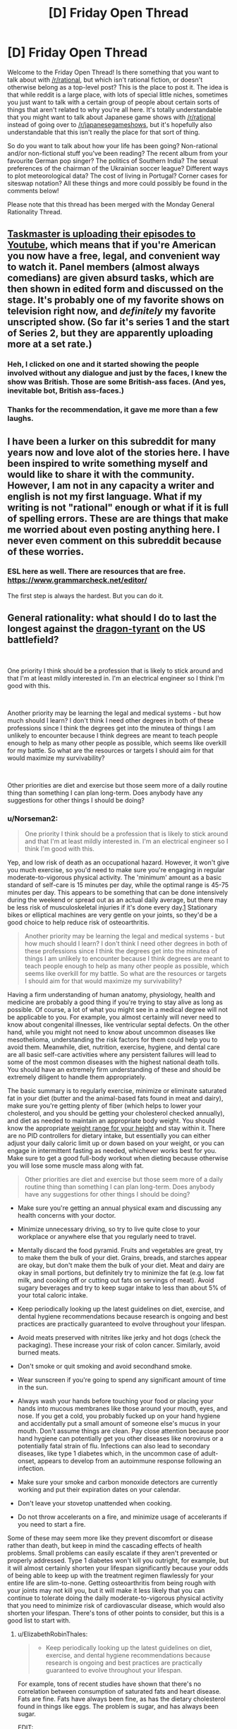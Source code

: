 #+TITLE: [D] Friday Open Thread

* [D] Friday Open Thread
:PROPERTIES:
:Author: AutoModerator
:Score: 22
:DateUnix: 1574435123.0
:DateShort: 2019-Nov-22
:END:
Welcome to the Friday Open Thread! Is there something that you want to talk about with [[/r/rational]], but which isn't rational fiction, or doesn't otherwise belong as a top-level post? This is the place to post it. The idea is that while reddit is a large place, with lots of special little niches, sometimes you just want to talk with a certain group of people about certain sorts of things that aren't related to why you're all here. It's totally understandable that you might want to talk about Japanese game shows with [[/r/rational]] instead of going over to [[/r/japanesegameshows]], but it's hopefully also understandable that this isn't really the place for that sort of thing.

So do you want to talk about how your life has been going? Non-rational and/or non-fictional stuff you've been reading? The recent album from your favourite German pop singer? The politics of Southern India? The sexual preferences of the chairman of the Ukrainian soccer league? Different ways to plot meteorological data? The cost of living in Portugal? Corner cases for siteswap notation? All these things and more could possibly be found in the comments below!

Please note that this thread has been merged with the Monday General Rationality Thread.


** [[https://www.youtube.com/playlist?list=PLRWvNQVqAeWK_LFdLCOF5zT351eUyYozM][Taskmaster is uploading their episodes to Youtube]], which means that if you're American you now have a free, legal, and convenient way to watch it. Panel members (almost always comedians) are given absurd tasks, which are then shown in edited form and discussed on the stage. It's probably one of my favorite shows on television right now, and /definitely/ my favorite unscripted show. (So far it's series 1 and the start of Series 2, but they are apparently uploading more at a set rate.)
:PROPERTIES:
:Author: alexanderwales
:Score: 17
:DateUnix: 1574442834.0
:DateShort: 2019-Nov-22
:END:

*** Heh, I clicked on one and it started showing the people involved without any dialogue and just by the faces, I knew the show was British. Those are some British-ass faces. (And yes, inevitable bot, British ass-faces.)
:PROPERTIES:
:Author: megazver
:Score: 3
:DateUnix: 1574459538.0
:DateShort: 2019-Nov-23
:END:


*** Thanks for the recommendation, it gave me more than a few laughs.
:PROPERTIES:
:Author: AmeteurOpinions
:Score: 3
:DateUnix: 1574473431.0
:DateShort: 2019-Nov-23
:END:


** I have been a lurker on this subreddit for many years now and love alot of the stories here. I have been inspired to write something myself and would like to share it with the community. However, I am not in any capacity a writer and english is not my first language. What if my writing is not "rational" enough or what if it is full of spelling errors. These are are things that make me worried about even posting anything here. I never even comment on this subreddit because of these worries.
:PROPERTIES:
:Author: Vircuso
:Score: 11
:DateUnix: 1574473441.0
:DateShort: 2019-Nov-23
:END:

*** ESL here as well. There are resources that are free. [[https://www.grammarcheck.net/editor/]]

The first step is always the hardest. But you can do it.
:PROPERTIES:
:Author: Paxona
:Score: 5
:DateUnix: 1574479134.0
:DateShort: 2019-Nov-23
:END:


** General rationality: what should I do to last the longest against the [[https://www.nickbostrom.com/fable/dragon.html][dragon-tyrant]] on the US battlefield?

​

One priority I think should be a profession that is likely to stick around and that I'm at least mildly interested in. I'm an electrical engineer so I think I'm good with this.

​

Another priority may be learning the legal and medical systems - but how much should I learn? I don't think I need other degrees in both of these professions since I think the degrees get into the minutea of things I am unlikely to encounter because I think degrees are meant to teach people enough to help as many other people as possible, which seems like overkill for my battle. So what are the resources or targets I should aim for that would maximize my survivability?

​

Other priorities are diet and exercise but those seem more of a daily routine thing than something I can plan long-term. Does anybody have any suggestions for other things I should be doing?
:PROPERTIES:
:Author: Standard-Interest
:Score: 10
:DateUnix: 1574435177.0
:DateShort: 2019-Nov-22
:END:

*** u/Norseman2:
#+begin_quote
  One priority I think should be a profession that is likely to stick around and that I'm at least mildly interested in. I'm an electrical engineer so I think I'm good with this.
#+end_quote

Yep, and low risk of death as an occupational hazard. However, it won't give you much exercise, so you'd need to make sure you're engaging in regular moderate-to-vigorous physical activity. The 'minimum' amount as a basic standard of self-care is 15 minutes per day, while the optimal range is 45-75 minutes per day. This appears to be something that can be done intensively during the weekend or spread out as an actual daily average, but there may be less risk of musculoskeletal injuries if it's done every day.[[https://core.ac.uk/download/pdf/78910513.pdf][1]] Stationary bikes or elliptical machines are very gentle on your joints, so they'd be a good choice to help reduce risk of osteoarthritis.

#+begin_quote
  Another priority may be learning the legal and medical systems - but how much should I learn? I don't think I need other degrees in both of these professions since I think the degrees get into the minutea of things I am unlikely to encounter because I think degrees are meant to teach people enough to help as many other people as possible, which seems like overkill for my battle. So what are the resources or targets I should aim for that would maximize my survivability?
#+end_quote

Having a firm understanding of human anatomy, physiology, health and medicine are probably a good thing if you're trying to stay alive as long as possible. Of course, a lot of what you might see in a medical degree will not be applicable to you. For example, you almost certainly will never need to know about congenital illnesses, like ventricular septal defects. On the other hand, while you might not need to know about uncommon diseases like mesothelioma, understanding the risk factors for them could help you to avoid them. Meanwhile, diet, nutrition, exercise, hygiene, and dental care are all basic self-care activities where any persistent failures will lead to some of the most common diseases with the highest national death tolls. You should have an extremely firm understanding of these and should be extremely diligent to handle them appropriately.

The basic summary is to regularly exercise, minimize or eliminate saturated fat in your diet (butter and the animal-based fats found in meat and dairy), make sure you're getting plenty of fiber (which helps to lower your cholesterol, and you should be getting your cholesterol checked annually), and diet as needed to maintain an appropriate body weight. You should know the appropriate [[https://en.wikipedia.org/wiki/Body_mass_index#/media/File:BMI_chart.svg][weight range for your height]] and stay within it. There are no PID controllers for dietary intake, but essentially you can either adjust your daily caloric limit up or down based on your weight, or you can engage in intermittent fasting as needed, whichever works best for you. Make sure to get a good full-body workout when dieting because otherwise you will lose some muscle mass along with fat.

#+begin_quote
  Other priorities are diet and exercise but those seem more of a daily routine thing than something I can plan long-term. Does anybody have any suggestions for other things I should be doing?
#+end_quote

- Make sure you're getting an annual physical exam and discussing any health concerns with your doctor.

- Minimize unnecessary driving, so try to live quite close to your workplace or anywhere else that you regularly need to travel.

- Mentally discard the food pyramid. Fruits and vegetables are great, try to make them the bulk of your diet. Grains, breads, and starches appear are okay, but don't make them the bulk of your diet. Meat and dairy are okay in small portions, but definitely try to minimize the fat (e.g. low fat milk, and cooking off or cutting out fats on servings of meat). Avoid sugary beverages and try to keep sugar intake to less than about 5% of your total caloric intake.

- Keep periodically looking up the latest guidelines on diet, exercise, and dental hygiene recommendations because research is ongoing and best practices are practically guaranteed to evolve throughout your lifespan.

- Avoid meats preserved with nitrites like jerky and hot dogs (check the packaging). These increase your risk of colon cancer. Similarly, avoid burned meats.

- Don't smoke or quit smoking and avoid secondhand smoke.

- Wear sunscreen if you're going to spend any significant amount of time in the sun.

- Always wash your hands before touching your food or placing your hands into mucous membranes like those around your mouth, eyes, and nose. If you get a cold, you probably fucked up on your hand hygiene and accidentally put a small amount of someone else's mucus in your mouth. Don't assume things are clean. Pay close attention because poor hand hygiene can potentially get you other diseases like norovirus or a potentially fatal strain of flu. Infections can also lead to secondary diseases, like type 1 diabetes which, in the uncommon case of adult-onset, appears to develop from an autoimmune response following an infection.

- Make sure your smoke and carbon monoxide detectors are currently working and put their expiration dates on your calendar.

- Don't leave your stovetop unattended when cooking.

- Do not throw accelerants on a fire, and minimize usage of accelerants if you need to start a fire.

Some of these may seem more like they prevent discomfort or disease rather than death, but keep in mind the cascading effects of health problems. Small problems can easily escalate if they aren't prevented or properly addressed. Type 1 diabetes won't kill you outright, for example, but it will almost certainly shorten your lifespan significantly because your odds of being able to keep up with the treatment regimen flawlessly for your entire life are slim-to-none. Getting osteoarthritis from being rough with your joints may not kill you, but it will make it less likely that you can continue to tolerate doing the daily moderate-to-vigorous physical activity that you need to minimize risk of cardiovascular disease, which would also shorten your lifespan. There's tons of other points to consider, but this is a good list to start with.
:PROPERTIES:
:Author: Norseman2
:Score: 7
:DateUnix: 1574446683.0
:DateShort: 2019-Nov-22
:END:

**** u/ElizabethRobinThales:
#+begin_quote

  - Keep periodically looking up the latest guidelines on diet, exercise, and dental hygiene recommendations because research is ongoing and best practices are practically guaranteed to evolve throughout your lifespan.
#+end_quote

For example, tons of recent studies have shown that there's no correlation between consumption of saturated fats and heart disease. Fats are fine. Fats have always been fine, as has the dietary cholesterol found in things like eggs. The problem is sugar, and has always been sugar.

EDIT:

Fiber has no nutritional content. You /must/ include fiber and roughage for digestive health. But for all intents and purposes, when looking at nutrition there is only protein, fat, and carbohydrates. Telling people to minimize meat and fat while making fruits and vegetables the majority of their diet would mean telling people to make carbohydrates their main source of calories. Most of the calories in fruit come from sugar. Vegetarians and vegans eat a lot of beans, not just fruits and vegetables. Carbs should be a maximum of 50% of your daily calories. 33% protein, 33% fat, 33% carbs would be perfectly valid. Telling people to minimize or eliminate fat from their diet is /atrociously/ terrible advice.
:PROPERTIES:
:Author: ElizabethRobinThales
:Score: 11
:DateUnix: 1574448112.0
:DateShort: 2019-Nov-22
:END:

***** "Tons of studies" sounds good, but it really isn't good evidence. You can cherry pick almost any conclusion with "tons of studies." What you should rely on is a systematic review of all of the published evidence available.

Here's my [[https://s3.amazonaws.com/academia.edu.documents/44338362/Reduction_in_saturated_fat_intake_for_ca20160402-19341-16a4svk.pdf?response-content-disposition=inline%3B%20filename%3DReduction_in_saturated_fat_intake_for_ca.pdf&X-Amz-Algorithm=AWS4-HMAC-SHA256&X-Amz-Credential=AKIAIWOWYYGZ2Y53UL3A%2F20191122%2Fus-east-1%2Fs3%2Faws4_request&X-Amz-Date=20191122T184711Z&X-Amz-Expires=3600&X-Amz-SignedHeaders=host&X-Amz-Signature=2dc8bfc890211a5df06bac30a437a78db3cbd9136eb37a029d7a6c509e6c77b2][reference]]. Note that this is a systematic review of published research. To quote the authors' conclusion:

#+begin_quote
  The findings of this updated review are suggestive of a small but potentially important reduction in cardiovascular risk on reduction of saturated fat intake. Replacing the energy from saturated fat with polyunsaturated fat appears to be a useful strategy, and replacement with carbohydrate appears less useful, but effects of replacement with monounsaturated fat were unclear due to inclusion of only one small trial. This effect did not appear to alter by study duration, sex or baseline level of cardiovascular risk. Lifestyle advice to all those at risk of cardiovascular disease and to lower risk population groups should continue to include permanent reduction of dietary saturated fat and partial replacement by unsaturated fats. The ideal type of unsaturated fat is unclear.
#+end_quote

For [[https://academic.oup.com/ajcn/article/105/6/1462/4569801?papetoc][another systematic review]] (which addresses food groups like fruits, vegetables, in contrast to red meat, and sugar-sweetened beverages, but not sugar specifically):

#+begin_quote
  Optimal consumption of risk-decreasing foods results in a 56% reduction of all-cause mortality, whereas consumption of risk-increasing foods is associated with a 2-fold increased risk of all-cause mortality.
#+end_quote

As for guidelines regarding sugar itself (as opposed to sugary beverages), a [[https://annals.org/aim/fullarticle/2593601/scientific-basis-guideline-recommendations-sugar-intake-systematic-review][systematic review]] finds:

#+begin_quote
  Guidelines on dietary sugar do not meet criteria for trustworthy recommendations and are based on low-quality evidence. Public health officials (when promulgating these recommendations) and their public audience (when considering dietary behavior) should be aware of these limitations.
#+end_quote

So, basically, current recommendations do advise against substantial sugar intake, and the evidence taken as a whole appears to likely lean that direction as opposed to unrestricted sugar intake, but it's still weak evidence and further research is needed to determine if the data really supports the extent of the current recommendations. However, sugary beverages have been well-established as harmful by systematic reviews, like the one I mentioned above, so recommendations against sugar in general will hopefully help to reduce their consumption while we sort out the evidence.

Overall, dietary recommendations are tricky because it's impossible to run double-blinded randomized-controlled trials comparing different diets, and even high-quality cohort studies are challenging when it comes to diets. As such, the evidence for many diet recommendations is somewhat weak, and there tends to be many conflicting results. With that in mind, the best approach with dietary guidelines is to follow recommendations made by systematic reviews, particularly when they find at least moderate evidence of significant differences in all-cause mortality.
:PROPERTIES:
:Author: Norseman2
:Score: 7
:DateUnix: 1574451328.0
:DateShort: 2019-Nov-22
:END:

****** That is indeed probably the best study on the subject at the moment. It found that people who reduced their saturated fat intake were just as likely to die (or have heart attacks or strokes) as people who ate more saturated fat, but that replacing /some/ saturated fats with unsaturated fats /might/ reduce the risk of cardiovascular /events/ (but /not/ death, heart attacks, or strokes). That could very well be less to do with the reduction in saturated fats per se than with that reduction making room for an increase in unsaturated fats.

#+begin_quote
  Overall, dietary recommendations are tricky because it's impossible to run double-blinded randomized-controlled trials comparing different diets, and even high-quality cohort studies are challenging when it comes to diets. As such, the evidence for many diet recommendations is somewhat weak, and there tends to be many conflicting results.
#+end_quote

Exactly. So maybe it's not the best idea to make blanket statements like "try to eliminate saturated fats from your diet" when most recent evidence points towards trans fats and sugar being the worst things you can consume. It could easily turn out that cardiovascular exercise has the greatest effect on cardiovascular health. That meta analysis specifically excluded studies with a multifactorial intervention, meaning exercise wasn't considered at all. "Having high cholesterol" isn't inherently bad, you have "high cholesterol" when your veins/arteries/whatever harden and start to crack because your body is using cholesterol to try to patch up the cracks in your veins. Maybe it's going to turn out that it's far less important to reduce saturated fats / lower your cholesterol than it is to prevent your arteries from hardening in the first place.
:PROPERTIES:
:Author: ElizabethRobinThales
:Score: 1
:DateUnix: 1574453794.0
:DateShort: 2019-Nov-22
:END:

******* u/Norseman2:
#+begin_quote
  It found that people who reduced their saturated fat intake were just as likely to die (or have heart attacks...
#+end_quote

This is not what they found. They stated "...but effects on all-cause mortality (RR 0.97; 95% CI 0.90 to 1.05; 12 trials, 55,858 participants) ... were less clear (both GRADE moderate quality of evidence)." (Pages 1-2), as well as, "There was some evidence that reducing saturated fats reduced the risk of myocardial infarction (fatal and non-fatal, RR 0.90; 95% CI 0.80 to 1.01; 11 trials, 53,167 participants)"

They did find reduced incidence of fatal heart attacks, and potentially reduced incidence of all-cause mortality. As the authors state on page 2 regarding their findings, this is "suggestive of a small but potentially important reduction in cardiovascular risk on reduction of saturated fat intake."

#+begin_quote
  ...or strokes...
#+end_quote

Agreed, no evidence of difference there.

#+begin_quote
  That could very well be less to do with the reduction in saturated fats per se than with that reduction making room for an increase in unsaturated fats.
#+end_quote

Sure, that's a definite possibility. Of course, if the recommendation to consume less saturated fat is reducing fatal heart attacks through that mechanism, that would still mean that it's a good idea to tell people to eat less saturated fat.

#+begin_quote
  Exactly. So maybe it's not the best idea to make blanket statements like "try to eliminate saturated fats from your diet" when most recent evidence points towards trans fats and sugar being the worst things you can consume.
#+end_quote

First, this does not follow. Reducing intake of saturated fats and reducing intake of sugar are not mutually exclusive, it's entirely possible to recommend avoiding both. In fact, I did also mention limiting intake of sugar in my post, so I'm not sure why you're even addressing this to me.

Second, the authors specifically state "Lifestyle advice to all those at risk of cardiovascular disease and to lower risk population groups should continue to include permanent reduction of dietary saturated fat and partial replacement by unsaturated fats. The ideal type of unsaturated fat is unclear." I didn't get into details with unsaturated fats since the post was long enough already, but minimizing intake of saturated fats as I discussed is to be recommended according to this systematic review of the available evidence.

Third, I would like to see the systematic review which "points towards trans fats and sugar being the worst things you can consume." I don't need to a see a review on trans fats, I think everyone is on fully board with getting rid of them, but if you've got strong evidence in a systematic review regarding the impact of sugar, I would be thrilled to see it. (Not saying I think otherwise; I agree that sugar is likely harmful, but I would like to read that study if you've got it.)

#+begin_quote
  It could easily turn out that cardiovascular exercise has the greatest effect on cardiovascular health.
#+end_quote

I recommended that too.

#+begin_quote
  That meta analysis specifically excluded studies with a multifactorial intervention, meaning exercise wasn't considered at all. "Having high cholesterol" isn't inherently bad, you have "high cholesterol" when your veins/arteries/whatever harden and start to crack because your body is using cholesterol to try to patch up the cracks in your veins. Maybe it's going to turn out that it's far less important to reduce saturated fats / lower your cholesterol than it is to prevent your arteries from hardening in the first place.
#+end_quote

Maybe, yeah, but let's get some decent evidence first and then make the recommendations.
:PROPERTIES:
:Author: Norseman2
:Score: 3
:DateUnix: 1574459788.0
:DateShort: 2019-Nov-23
:END:

******** u/ElizabethRobinThales:
#+begin_quote
  In this review saturated fat reduction had no effect on all-cause or cardiovascular mortality but did appear to reduce cardiovascular events by 17%.
#+end_quote

That's their own words.

Also:

[[https://www.sciencealert.com/sugar-industry-suppressed-study-data-linking-sugar-heart-disease-cancer]]

#+begin_quote
  let's get some decent evidence first and then make the recommendations.
#+end_quote

Unless that recommendation is "eliminate saturated fats from your diet," apparently.
:PROPERTIES:
:Author: ElizabethRobinThales
:Score: 0
:DateUnix: 1574469960.0
:DateShort: 2019-Nov-23
:END:


***** Yeah and the nitrates/cooked meats part has also become pretty questionable recently.
:PROPERTIES:
:Author: DangerouslyUnstable
:Score: 1
:DateUnix: 1574449411.0
:DateShort: 2019-Nov-22
:END:


*** Spread awareness that the Dragon-tyrant can be killed. We still live in the pre-debate era, when people just quietly assume that Dragon-tyrants are unstoppable laws of nature rather than killable beasts. It is this submissiveness to the Dragon-tyrant which gives it power these days, rather than any fact about itself.

Not enough people have hope. They still assume linear human advancement timelines despite all the obvious evidence of exponential growth. They don't remember how very different things were even ten years ago, and they don't realize that massive difference is going to propagate forward even more rapidly.

You won't survive, none of us will, unless we can get enough people on board with killing the Dragon-tyrant. They won't fund the research, won't vote for politicians who will fund the research, if they don't believe it has a chance of working. Just yesterday, the top post in [[/r/showerthoughts]] was an assumption that dementia will still exist in 50 years, and I was the only person in the whole thread who tried to point out this may not be the case. The OP even pushed back, saying the human brain was obviously way too complicated for us to have a fix for dementia in only 50 years! That is not the attitude of a society which believes it can kill Dragon-tyrants.

Nothing you or anyone else can do is more important than spreading the word. Nobody wants to die, and the only counterexamples exist due either to treatable illness (physical or mental) or because death has already claimed too much of what they loved. Almost nobody, except this community, realizes this means the problem is death, rather than lack of acceptance for death. The only way to fix that is to put it in people's heads that there really, actually might be hope, if only they reach out for it.
:PROPERTIES:
:Author: Frommerman
:Score: 7
:DateUnix: 1574440688.0
:DateShort: 2019-Nov-22
:END:


*** u/ElizabethRobinThales:
#+begin_quote
  So what are the resources or targets I should aim for that would maximize my survivability?

  Other priorities are diet and exercise but those seem more of a daily routine thing than something I can plan long-term.
#+end_quote

Those are not "other" priorities, those are /top/ priorities.

If you smoke, cease and desist. Lung cancer is the most common cause of cancer death.

Decrease your consumption of red meat, because colon cancer / colorectal cancer is the second most common cause of cancer death.

If ye be female, breast cancer is in the top five causes of cancer death, so get that shit checked out.

[[https://www.who.int/news-room/fact-sheets/detail/cancer][Around one third of deaths from cancer are due to the 5 leading behavioral and dietary risks: high body mass index, low fruit and vegetable intake, lack of physical activity, tobacco use, and alcohol use.]]

So [[https://scoobysworkshop.com/accurate-calorie-calculator/][figure out how many calories you should be eating per day]] and [[https://www.myfitnesspal.com/][start tracking that shit]], try to add some frozen broccoli or frozen mixed vegetables into your diet at least twice a week and a banana (or maybe like an apple or something, though I see no reason why anyone would ever choose to consume any fruit that was not a banana) maybe like three times a week, walk at a moderate pace for thirty minutes two or three times a week, lift weights three times a week, and avoid tobacco and alcohol.

You could start taking [[https://examine.com/topics/colorectal-cancer-risk/][a daily vitamin D supplement and a daily panax ginseng supplement]].

Heart disease is the leading cause of death (in the US). Preventative measures are diet and exercise.

Cancer is the second. Diet and exercise are important preventative measures, as well as not exposing yourself to carcinogens.

Accidents are next. Accidents are hard to avoid. Wear a seat belt. Don't drive while intoxicated or sleep deprived. In theory, diet and exercise (with their effect of improving neurological health) can probably improve your ability to focus and to react. [[https://www.usatoday.com/story/money/careers/2018/01/09/workplace-fatalities-25-most-dangerous-jobs-america/1002500001/][You can choose not to become employed in dangerous professions.]] According to the Electrical Safety Foundation International, contact with / exposure to electric current is the sixth most common cause of workplace fatality. So as an electrical engineer idk wtf you actually do but perhaps be a stickler about workplace safety.

The next is chronic lower respiratory diseases. Yet another reason to not smoke.

Stroke. Diet and exercise.

Dementia. If nothing else kills you and you "die of old age," statistically you've probably died of dementia. Exercise helps preserve the white matter that deteriorates/shrinks as a result of dementia.

Diabetes. Type I is unavoidable. Type II can be prevented through diet and exercise.

The flu and pneumonia. Don't have a weak immune system (diet and exercise) and go to the flipping hospital if you have pneumonia, don't just trust your body to fix it.

(EDIT: Never consume any sugarwaters like tea or soda or juice. If you simply /must/ consume coffee and/or energy drinks, then /don't consume energy drinks/ and take your coffee without sugar. Your body gets all the sugars it needs from the carbs you eat.)

Stress is an important factor in a lot of things (cancer, heart attack and stroke, probably other things). Focus on [[https://www.healthline.com/nutrition/17-tips-to-sleep-better][improving the quality of your sleep]] and consistently getting between 7-and-a-half and 9 hours of sleep every night. (EDIT: If you're consistently getting an appropriate amount of uninterrupted sleep and still feel like shit in the mornings, consider that maybe that isn't normal and something might be wrong - maybe you have sleep apnea, or maybe you're using a high loft pillow or a low loft pillow when you should be using the other, or maybe you lay on your back/side when you should be laying on your side/back.) Cut negative people out of your life, ruthlessly. End any friendships you might have with people who have (or seem to have) Cluster B personality disorders. If you have a toxic work environment with a bunch of busybodies who socialize like they're in middle school and a boss whose identity is bound up with his absolute dominance of his employees then - if you can't abandon that job for a better job - learn how to detach and not take things personally and don't think about work at home. Supplementing with Ashwagandha root has been shown to reduce cortisol levels by almost 20%. (EDIT: [[https://adaa.org/understanding-anxiety/related-illnesses/other-related-conditions/stress/physical-activity-reduces-st][Exercise is relevant here as well.]])

In your personal struggle to live as long as possible (because, let's be real here, there's a high probability that you (and that goes for every person reading this, not just [[/u/Standard-Interest]]) aren't going to contribute in any meaningful way to the cause of ending death (and you can "spread awareness" as much as you want, but most people in this country are Christians and will dismiss your silly transhumanism out of hand (and might react to your problematic transhumanist beliefs by trying to "spread awareness" at you about the importance of The Jesus), and most of the people who you /could/ reach are being reached more effectively by [[https://www.youtube.com/watch?v=cZYNADOHhVY][people who already have a platform]] (that video has over 5 million views))), diet and exercise are going to account for more than 85% of your efforts towards maximizing your survivability. You could dig a bunker under your house and stockpile canned goods and water and whatever in case of nuclear war. Idk how the hell "learning the legal and medical systems" is supposed to contribute to extending your life. You could learn how to set a broken bone in case civilization collapses and you no longer have access to medical care. But so what? If civilization collapses, life extension immediately becomes "no longer a real thing," the defeat of the dragon is 100% contingent on civilization not collapsing.

TL;DR: Just lift some weights, bruh.
:PROPERTIES:
:Author: ElizabethRobinThales
:Score: 11
:DateUnix: 1574442802.0
:DateShort: 2019-Nov-22
:END:


*** One thing that I haven't seen mentioned, in the fight against the dragon-tyrant's personal effects rather than its wider reach, is social networking. In the physical, old-fashioned sense, rather than the digital one.

Make friends. Have a lot of people around you who you enjoy spending time with and conversing with. Tell them your secrets. Make physical contact.

For one thing, we're social creatures, and it's unhealthy to try to exist in complete isolation. For another, trusted friends can hold you accountable to your priorities: even knowing that someone /knows/ that you're trying to get to the gym each week is a good motivator to keep doing it.

Loneliness leads to depression, and depression is one of the dragon-tyrant's loyal servants. Don't let it get ahold of you.
:PROPERTIES:
:Author: Nimelennar
:Score: 4
:DateUnix: 1574445198.0
:DateShort: 2019-Nov-22
:END:


*** Cryonics seems like an obvious absence? Is this outside the scope of what you're interested in, or should I go into more detail?
:PROPERTIES:
:Author: Radioterrill
:Score: 5
:DateUnix: 1574438134.0
:DateShort: 2019-Nov-22
:END:

**** I'm <40 and am not suffering from any diseases, it seems to me like this should be pretty low on my list of priorities. I want to fight the dragon and then escape via cryonics if necessary.
:PROPERTIES:
:Author: Standard-Interest
:Score: 2
:DateUnix: 1574446733.0
:DateShort: 2019-Nov-22
:END:

***** There's basically two things to think about in terms of cryonics / neural cryobiology research that might take place (but won't necessarily) in the near future.

One is that we could achieve marginally better cryonics than at present. Since it's an uncertain bet, this translates to better odds. Therefore, as a community, cryonics-interested people have incentive to coordinate towards this.

The other thing to think about is that we might uncover a way to achieve reversible cryopreservation for humans. This is actually a radically different idea from cryonics, since cryonics invokes the prospect of new technology in the future that repairs the patient and makes it possible to wake them. Reversible cryopreservation would involve preventing the damage to begin with, which makes it much less inherently speculative and more analogous to normal medical procedures.

I think people who are highly skeptical of old-school cryonics (who don't foresee a post-singularity or 300-year-from-now intelligence ever being able to reverse the damage) ought to agitate for funding of research to achieve reversible cryopreservation, i.e. how to prevent cryopreservation damage in the human brain. The main (near term) competition to this track is antiaging research, so it should come down to which of these is likely to advance the most quickly.

The issue with antiaging that anticryodamage doesn't have is the validation time. You can validate an approach in mice, which have short lifespans, but their biology is likely to diverge significantly from human biology precisely where things affecting their lifespan is concerned. Whereas mice and humans die when frozen(vitrified)/thawed(in the non-advanced-future-tech context) for the same basic reasons. An approach that prevents fundamental issues like cryoprotectant toxicity and cell shrinkage ("dehydration") in mice, rabbits, pigs, etc. should translate to humans, provided it can be scaled to our brain size.

Furthermore, when you get it to the stage of testing in humans (i.e. validated to be able to thaw large mammals like pigs), you know whether the human test subjects were benefited by a given change in the treatment much more quickly (did it kill the patient, and if so, how bad does the damage look under an electron microscope). This is much more in line with how we test drugs and surgical treatments in medicine today -- with only a few terminally ill people taking the bulk of the risk, and it being relatively safe by the time it is used on a large population. With antiaging, you have a very slow validation mechanism. Pretty much anyone over a certain age is doomed to end up either a test subject with very little certainty of success, or a control who dies of aging in the typical manner.

Of course, damage-free cryopreservation wouldn't be very valuable if you didn't cure aging eventually. But the main point of uncertainty isn't whether it can be cured (it's pretty much inevitable, assuming research continues long enough), but whether it will happen in any of our lifetimes. This is in stark contrast to the prospect of the reversal of the damage in (current-day/high-damage) cryonics, which not only depends on extremely advanced capabilities, but on unresolved questions of physical possibility (i.e. that the data in the brain is not "securely erased", but can be recovered).
:PROPERTIES:
:Author: lsparrish
:Score: 1
:DateUnix: 1574472416.0
:DateShort: 2019-Nov-23
:END:


**** I think he's looking for things that he can actually do to concretely improve longevity, not take a bet on some shady pseudoscience industry.
:PROPERTIES:
:Author: meterion
:Score: 4
:DateUnix: 1574439572.0
:DateShort: 2019-Nov-22
:END:

***** u/lsparrish:
#+begin_quote
  a bet on some shady pseudoscience industry
#+end_quote

Cryonics is a bet, to be sure, but it is not pseudoscience (as the term is usually defined).

And while I suppose anything can be described as an industry, it's a bit strange to see a loose coalition of nonprofits and enthusiasts described this way without context.

Ideally, by the time the OP needs cryonics he'll see it integrated into the standard medical pipeline, although even then it'll probably be considered a niche product for hardcore immortalists.
:PROPERTIES:
:Author: lsparrish
:Score: 4
:DateUnix: 1574474707.0
:DateShort: 2019-Nov-23
:END:

****** Cryonics is a pseudo science because its claims are fundamentally rooted in assumptions that are not known to be true, or anywhere close to true. The reasoning behind cryonics as a venture to capture a brainstate through freezing with enough fidelity that consciousness can be preserved and later revived is baseless.

First, through the fundamental assumption that identity/consciousness can be retained through freezing. Even setting aside the issue whether the collective state of neurons can be inferred from a static model of them, current cryonics procedures are likely to cause irrecoverable damage to cells.

Second, the entire second half of cryonics is a hail mary gamble, where one essentially prays that A) technology is developed to allow for reconstructive brain scanss, B) that technology becomes viable enough for commercial use, AND C) whatever cryonics company they put their lot in won't go belly up before A and B happen. The sheer level of implausibility should mean that any "rational" calculation of expected increase to lifespan versus resources spent should be approaching the level of purchasing an indulgence from your local bishop.

Of course, these things may change even within our current lifetimes, but you would be flushing your money down the toilet to invest in a personal cryonics plan at this juncture.
:PROPERTIES:
:Author: meterion
:Score: 5
:DateUnix: 1574489027.0
:DateShort: 2019-Nov-23
:END:

******* u/lsparrish:
#+begin_quote
  Cryonics is a pseudo science because its claims are fundamentally rooted in assumptions that are not known to be true, or anywhere close to true.
#+end_quote

The assumptions are known to be reasonable in terms of known science. You would have to learn new science to demonstrate they are unreasonable.

#+begin_quote
  The reasoning behind cryonics as a venture to capture a brainstate through freezing with enough fidelity that consciousness can be preserved and later revived is baseless.
#+end_quote

You use the word 'freezing' multiple times without clarification. Could it be that you haven't researched this enough to know that cryonics attempts to vitrify things instead of freezing them? I'm aware that sometimes freezing is employed as a colloquialism for cryopreservation in general, but you ought to at least try to signal awareness of this important physical distinction if you want to be taken seriously.

#+begin_quote
  First, through the fundamental assumption that identity/consciousness can be retained through freezing.
#+end_quote

No, the assumption that identity can in principle be preserved by freezing (if by that you mean cryopreservation in general) is not fundamentally baseless. It's the most reasonable way of looking at things in the light of known science, and no more controversial than humans being able in principle to travel to other planets. Surprising new science would be needed to discover that it can't be done, and it would have to be consistent with measured results (such as C elegans learned behavior surviving vitrification).

#+begin_quote
  Even setting aside the issue whether the collective state of neurons can be inferred from a static model of them, current cryonics procedures are likely to cause irrecoverable damage to cells.
#+end_quote

Long term memories are encoded in durable structures. Nobody who knows anything about neuroscience has serious doubts about that. It also fits with common sense -- the body is a chaotic environment, and it wouldn't make sense for memories to be stored in an overly volatile medium, as this would increase the amount of energy expended to keep making copies, and would reduce the organism's ability to reliably make decisions on the basis of memories. Short term memories and ongoing consciousness are a different story, and you can lose those pretty easily due to shock, anesthesia, etc. even without cryonics.

As to irrecoverable damage, how are you applying that label? In chemistry we talk about irreversible reactions, but that does not preclude all possible mechanisms to reverse the reaction, it just describes thermodynamics in a solution. Brain cells are likely to be dehydrated in current cryonics, which means if you add water they quickly undergo apoptosis and necrosis, making them unrecoverable by normal biological means, but if you have advanced simulations and scanning capabilities this could well be a very recoverable state by that standard.

#+begin_quote
  Second, the entire second half of cryonics is a hail mary gamble, where one essentially prays that A) technology is developed to allow for reconstructive brain scanss, B) that technology becomes viable enough for commercial use,
#+end_quote

It's a gamble, but those aren't independent variables and don't have low individual likelihood. Tech progress does specialize, but there tend to be overlapping threads. For example, a world where aging is cured will more likely have cancer cured, because both of these rely on unraveling many of the same basic mysteries. But it is also because the kind of work to be done requires a lot of heavy computational modeling. Computational modeling is such a general purpose advantage across many fields that it is hard to imagine a world where advances occur in e.g. particle physics but not medicine, or vice versa.

Also, computational modeling has a history of becoming dramatically cheaper and more effective to use. So the same thing that boosts the chance of the basic tech ability developing boosts the chance of it being "commercially viable" (i.e. the funding available being adequate to do the thing). You don't have to be that optimistic about the Singularity to see this happening. Even if we are approaching the limits of Moore's Law, there are advances in more optimal deployment (custom chips that handle workloads better, more efficient algorithms, etc), and even when we hit those there is the advent of space based mining/manufacturing/computing to consider. We may never truly hit post-scarcity, but what the heck else do you want to /do/ with 10^{26} watts when you build your first Dyson swarm? Bear in mind that this takes <100 years if you have an annually self doubling system.

#+begin_quote
  AND C) whatever cryonics company they put their lot in won't go belly up before A and B happen.
#+end_quote

I don't think this is particularly likely. Part of it is the high likelihood that extreme advances will come quickly enough that they don't have to account for very many generations. And life extension may contribute to organizational stability. Another thing to consider is that cryonics organizations are basically ideologically driven, which gives them a better chance of surviving than profit driven companies. They are a little more like religions in that respect. One thing to consider is that they may hand patients off to another organization to take care of in the event of failure, and there may even eventually be legal protections forcing them to do so (certainly there are already community norms and ethics encouraging such to happen, as my understanding is that it has happened a few times already). Another factor is that they have the advantage of being on the "right side of history", meaning that when deathism falls out of fashion and e.g. cryopreservation becomes a routine medical procedure, cryonics will have broader societal support (and cryopatients will likely be viewed as priceless pieces of history, an irreplacable opportunity to extend living memory back to the 20th century). This increases the chance that such organizations will be able to successfully raise funds, or find suitable successors in the event of failure.

#+begin_quote
  The sheer level of implausibility should mean that any "rational" calculation of expected increase to lifespan versus resources spent should be approaching the level of purchasing an indulgence from your local bishop.
#+end_quote

The surface plausibility of cryonics on scientific grounds is many orders of magnitude higher than anything overtly mystical or religious. And while I enjoy reading fantasy, I don't think the chance of us living in a secretly supernatural universe (let alone one where the bishop coincidentally has the power to sell effective indulgences) is high enough for this comparison to be at all reasonable.

#+begin_quote
  Of course, these things may change even within our current lifetimes, but you would be flushing your money down the toilet to invest in a personal cryonics plan at this juncture.
#+end_quote

Maybe recommending someone wait for better quality services would be defensible on the grounds of sending a sane and sensible market signal, but that is not at all how "cryonics is a pseudoscience" comes across. Instead, you are making a broad attack that is more likely to thwart than spur the additional research that could save your life one day. I would recommend rethinking your approach in terms of how to talk about this.
:PROPERTIES:
:Author: lsparrish
:Score: 3
:DateUnix: 1574623433.0
:DateShort: 2019-Nov-24
:END:


******* So basically you think it's "baseless" because you ascribe low probabilities to the underlying claims?
:PROPERTIES:
:Author: Synopticz
:Score: 3
:DateUnix: 1574515339.0
:DateShort: 2019-Nov-23
:END:

******** I think it's “baseless” because its underlying claims make assumptions of science and technology that have no basis in current reality, and ascribe low probabilities of those assumptions becoming true. When foundations like Alcor make claims that medical technology is moving towards the ability to resuscitate frozen brains, I just see the 21st century equivalent of magazines claiming Maglev trains and underwater habitats would be commonplace by the year 2000.
:PROPERTIES:
:Author: meterion
:Score: 3
:DateUnix: 1574526950.0
:DateShort: 2019-Nov-23
:END:

********* Got it. So: 1. It can't currently be done - obvious 2. You think low probability of it being done in the future.

Seems like pretty much any future potential technology that you think is unlikely to actually be developed could then be called “baseless.”
:PROPERTIES:
:Author: Synopticz
:Score: 3
:DateUnix: 1574528047.0
:DateShort: 2019-Nov-23
:END:


*** u/Terkala:
#+begin_quote
  So what are the resources or targets I should aim for that would maximize my survivability?
#+end_quote

A contract law class. Everyone signs contracts all the time (cell contracts, work contracts, car-loan contracts), and you can get really screwed over if you don't know when the other side is legally breaking the contract. It's a heavy time investment, but almost always worth it in the long run.
:PROPERTIES:
:Author: Terkala
:Score: 2
:DateUnix: 1574442016.0
:DateShort: 2019-Nov-22
:END:

**** What do you think would be the best method of taking a class like that, online videos, night classes, something else? Got any links to resources?
:PROPERTIES:
:Author: Standard-Interest
:Score: 1
:DateUnix: 1574446946.0
:DateShort: 2019-Nov-22
:END:

***** I took it as a free elective in college. But I think Khan academy has a few good courses for it.
:PROPERTIES:
:Author: Terkala
:Score: 1
:DateUnix: 1574447412.0
:DateShort: 2019-Nov-22
:END:


** For the love of god November is almost over where is MoL. I am so hype, I've been following the story for years.
:PROPERTIES:
:Author: Xxzzeerrtt
:Score: 13
:DateUnix: 1574435332.0
:DateShort: 2019-Nov-22
:END:

*** [deleted]
:PROPERTIES:
:Score: 8
:DateUnix: 1574438422.0
:DateShort: 2019-Nov-22
:END:

**** Do you have a source on that nov/dec timeframe? I've only read November
:PROPERTIES:
:Author: Xxzzeerrtt
:Score: 3
:DateUnix: 1574438920.0
:DateShort: 2019-Nov-22
:END:


*** I check every few hours.
:PROPERTIES:
:Author: Retbull
:Score: 2
:DateUnix: 1574458627.0
:DateShort: 2019-Nov-23
:END:


*** Here's the tip of estimating project time frame: If you expect your project would get done in one month, accept it as a fact it won't get done in two, so just write four before you propose it to your superior. Read: if author said new installment will come out next month, prepare to wait for another two or three months. Authors rarely experienced project manager.
:PROPERTIES:
:Author: sambelulek
:Score: 2
:DateUnix: 1574595204.0
:DateShort: 2019-Nov-24
:END:


** I came across some manga that looks promising, translated as "This Village SIM NPC could only be human". Main character is an unemployed shut in who enters contests to pass his time. He wins a game and it seems extremely realistic, in this game he is the 'god of fate' and the camera follows villagers who worship him. He can only interact with them by sending them one prophecy a day which appears written in their holy book.

Just 2 chapters out now, too early to know if it will be good, but feels like an interesting premise.
:PROPERTIES:
:Author: WalterTFD
:Score: 3
:DateUnix: 1574489080.0
:DateShort: 2019-Nov-23
:END:

*** I would love to read solid manga on such topic (VRMMO/Isekai). Japanese manga, so far, were shit on that genre. Some premise are interesting, but as story develop, they fail to add something new. At this point, I accept any form of bullshitting. Because what they add are always generic stuff, picked from past work of other mangaka/writer or the game Dragon Quest. They don't impose world-building rule that characters must abide. They lack impact.

If you're interested, the only isekai manga I still read is Ride on King. I forgot the exact title, but it's about President Putin got transported over "there." I impressed with their subject on health potion. It only appear in one chapter, but the potency of such potion as well as strict dose you can imbibe at a time give rise to potion junkie. As in people buying potion just to get the buzz. It was hilarious.
:PROPERTIES:
:Author: sambelulek
:Score: 2
:DateUnix: 1574594263.0
:DateShort: 2019-Nov-24
:END:


** I am currently in night classes to get a secondary bachelor's in chemical engineering. It's been over a year since I took physics 2 lecture (circuits) and am struggling with the actual design of making the circuits for lab. The practicum midterm destroyed my A average and I am in need of assistance. For some reason I am perfectly fine designing circuits in theory but I will always get something mixed up in the building of then.

Does anyone have any good books or youtube videos to cover the actual lab sections? I have plenty of resources for theory and lecture but nothing that shows the actual making of the circuits in comparison to the diagram.
:PROPERTIES:
:Author: SkyTroupe
:Score: 3
:DateUnix: 1574523374.0
:DateShort: 2019-Nov-23
:END:

*** What sort of errors are you making? Try giving a typical example.
:PROPERTIES:
:Author: CCC_037
:Score: 2
:DateUnix: 1574593649.0
:DateShort: 2019-Nov-24
:END:

**** I am doing things like setting up the circuit in the wrong order or having a diode in the wrong direction. I think my biggest difficulty is creating a parallel circuit rather than a series circuit.
:PROPERTIES:
:Author: SkyTroupe
:Score: 2
:DateUnix: 1575554722.0
:DateShort: 2019-Dec-05
:END:

***** Hmmm. I can offer a few suggestions to try, in the hope that some of them may help.

- Draw a circuit diagram for what you're trying to do before building the circuit.
- Refer to said diagram often during the circuit building process
- Before connecting the power (I assume you're building circuits on breadboard), run through the entire circuit against the diagram. Follow /every/ path from the power source's positive terminal through to ground, and check /every/ component along that path.
- After doing so, check that your circuit works as required before submitting it for marking.

--------------

This won't prevent you from making mistakes. But it should pick them up and allow you to correct them before you get marked down for them.
:PROPERTIES:
:Author: CCC_037
:Score: 1
:DateUnix: 1575555611.0
:DateShort: 2019-Dec-05
:END:


** I'm mad about the Worth the Candle criticism thread. The author reads every post here and I know from past comments he takes criticism more seriously than (in my opinion) he should.

I'm not saying people should not be critical of any work, in any medium. God knows I've talked a lot of shit about countless works and been absolutely vicious about it, but never directly to the author and most importantly never /in the middle of the project/ while he or she was still working on it.

What I'm saying is like... Dickens for example was one of the first people to do episodic fiction and would do a chapter a month and then reprint it all in book form when it was finished. And I'm sure he took a lot of criticism mid work, because not everything is to everyone's taste, and that's fine. I'm sure he got some mean letters about how Oliver's character was cliché and the orphan-who-actually-has-rich-parents trope is overused, and he just crumpled them up and threw them in the hearth or lit his cigar with them. But Dickens didn't have a local pub where he went to where the room was magically big enough that /every person/ who was reading his current work was in there, and that enchanted pub didn't have a spell effect that caused every conversation /at any time/ in which people were critical of aspects of his writing and current work to be brought to his attention and listened to regardless of if it took place while he was asleep or not in the pub so that he could listen to every criticism that had ever been uttered there at his leisure. If it did have those things I would hope that Dickens, to preserve his goddamn sanity, would never set foot in that accursed pup while he was in the middle of a project. And some authors can operate like that, but others have to hear every negative word, in fact for some people the negative stuff is something they can't help but seek out.

Again, I'm not against criticism. I am intensely critical of much, in fact honestly most, of modern works of fiction in virtually every medium. I run my mouth all the time. But I love WtC and I don't want him to change anything. And I think internet criticism of /currently developing/ works is unhealthy. If in the history of art for example, authors/artists had had access to all negative comments/arguments about the work they were currently /in the middle/ of creating then the landscape of art would have ended up looking significantly different, and probably a lot worse.
:PROPERTIES:
:Author: AStartlingStatement
:Score: 17
:DateUnix: 1574472249.0
:DateShort: 2019-Nov-23
:END:

*** I agree, and I also can't help but find this particular bit of a criticism a bit in bad faith. Titling the thread "Does Worth the Candle get any better?" as if they're seriously trying to consider whether to carry on after not enjoying it for /70 chapters/? If someone gets that far in and doesn't like something, they should just give it up. Framing the post that way just seems like, I don't know, some thinly veiled excuse to dump all their complaints (while also covering their ass in case their complaints are invalidated by later chapters they haven't read).
:PROPERTIES:
:Author: tjhance
:Score: 14
:DateUnix: 1574478726.0
:DateShort: 2019-Nov-23
:END:

**** Even if it was just a straight list of things they disliked (which it wasn't), how is that not okay? Do you want to limit people to only post positive reviews about works or what?
:PROPERTIES:
:Author: Tenoke
:Score: 9
:DateUnix: 1574522717.0
:DateShort: 2019-Nov-23
:END:

***** This is /absolutely not/ the place to make top level posts about works you don't like. Following Sturgeon's Law, 90% of everything is garbage, and in the internet era, that ratio is much higher in the direction of garbage. If this sub just opened the floodgates for people to complain about things they didn't like, then that would completely drown out people recommending or commenting on stuff that they /did/ like, because there are so many more things that people don't like (or are indifferent to) than things that they do. In terms of top level posts, if you're thinking "people need to hear about how much I disliked this thing I read", just don't.

/As a reply to someone making a recommendation/, or in one of the weekly threads, it has a place, but should be done with some level of tact and charity.
:PROPERTIES:
:Author: alexanderwales
:Score: 3
:DateUnix: 1574646085.0
:DateShort: 2019-Nov-25
:END:

****** u/Tenoke:
#+begin_quote
  Following Sturgeon's Law, 90% of everything is garbage, and in the internet era, that ratio is much higher in the direction of garbage. If this sub just opened the floodgates for people to complain about things...
#+end_quote

You are talking as if people are coming out of nowhere to thrash works that have never been discussed and spamming the sub. This has never happened (or you've modded it away well). The *actual* issue(s) we are talking about are closer to people discussing what they disliked in works that people here are familiar with and recommending. 'Opening the floodgates' is not what's happening and you framing it that way is somewhat disingenuous. Would people be upvoting all those supposed negative posts to visibility, at all if they are so low effort?

Commenting or analyzing a work that's dropping in quality, or asking for recommendations and giving examples of what you dislike are forbidden? What if an author suddenly becomes very religious and turns a work in a weird direction - you can't make a comment on it? Or if I am analyzing tropes or directions in rational fiction - I should only list the ones I like, and not mention any I might be less keen on? What if a new chapter of a beloved work has many continuity errors for the first time, and in my confusion, I want to discuss it with others who read it - I can't?

We have voting here, if people hate it others are unlikely to see it. If the post is literallly 'X is shit', yes mod it away. But that's not what we are talking about and this blanket policy you are describing is at best only good for some of the authors that frequent the sub and bad for readers and everyone else. If your argument is 'yes but those authors are more important' that might have some merit but please say that so we can discuss it directly.

And, I get that the post was about you, and maybe you are still offended in some way. That sucks, but 1. The discussion was valuable for many. 2. The discussion was filled with positive comments and explanations why people like the things the op disliked, or how they misunderstood.

I don't have anything against you as a mod, I also love your work, and I see how negative comments can be stressful - but your comment here makes me think that maybe the community has just been unfair to you to have you as mod. You are one of the more prolific authors here, if negative statements about your work hurt you but you have to read everything - then that's not a great situation for you, I admit. Maybe instead we should add a warning for authors to read comments only at their own discretion?
:PROPERTIES:
:Author: Tenoke
:Score: 5
:DateUnix: 1574670774.0
:DateShort: 2019-Nov-25
:END:

******* u/alexanderwales:
#+begin_quote
  Would people be upvoting all those supposed negative posts to visibility, at all if they are so low effort?
#+end_quote

Historically, people will upvote utter dogshit posts if the discussion below them is good. This doesn't mean that utter dogshit posts are in and of themselves good, just that sometimes good discussion can come from them. In the past, this wasn't criticism of any kind, rather, someone posting 'rational X?' with no thought or elaboration, and someone else taking a dozen paragraphs to flesh out the idea, give it some potential narrative structure, and add interesting ideas. I know this, because I was one of those people who would put in the actual effort on low effort posts.

(We did away with those posts for the most part, both by creating the Writing/Worldbuilding threads, which those posts get directed to, and by modding them away. (It's my belief that aside from power users, most people just pick up the culture by seeing what other people have been posting and then doing that, which means that if you have a lot of visible low quality posts, people will be encouraged by example.))

I think the discussion /was/ valuable for many, but the initial post, taken by itself, /probably/ wasn't, especially because "should I keep reading" posts are generally very low value for anyone but the person asking, and a lot of the stuff in that post was low-effort (and factually incorrect in places). Good discussion beneath a poor main post doesn't magically make that main post worthwhile. The post is currently at 61% upvoted, which is really low, but there might be any number of reasons for that, and I won't take that as being (necessarily) indicative of its quality.

#+begin_quote
  Commenting or analyzing a work that's dropping in quality, or asking for recommendations and giving examples of what you dislike are forbidden? What if an author suddenly becomes very religious and turns a work in a weird direction - you can't make a comment on it? Or if I am analyzing tropes or directions in rational fiction - I should only list the ones I like, and not mention any I might be less keen on? What if a new chapter of a beloved work has many continuity errors for the first time, and in my confusion, I want to discuss it with others who read it - I can't?
#+end_quote

If you want to talk about edge cases, then we could talk about edge cases, but what I said above was that this isn't the place to make top level posts about works you don't like. To rephrase, it's not the place to vent about stuff that bothers you in whatever work you read, it's a place that /primarily/ exists to recommend and discuss the best works of rational and rational-adjacent fiction. That's my view of what this subreddit is best at, and I'll mod with that in mind. I think that it could very easily become a place where people just endlessly bitch about flaws in works, but that strikes me as being really low value, and something that you could do in a dozen other places on the web. I think there's some value in de-recommending works, but the place for that is pretty small, and in my ideal scheme, that place would be almost exclusively as comments on posts rather than as posts themselves. If you can't find a place to make that comment because no one is talking about the work, then your comment probably doesn't direly needed to be posted (and we have both the recommendation threads and the open threads, if it really must be said to someone). Yes, this gives the subreddit a positivity bias, but it's not a big one. And you're perfectly well allowed to say what you didn't like, so long as that's not the /point/ of your post. (FWIW, I think the post in question should definitely have gone into the recommendation thread.)

#+begin_quote
  But that's not what we are talking about and this blanket policy you are describing is at best only good for some of the authors that frequent the sub and bad for readers and everyone else. If your argument is 'yes but those authors are more important' that might have some merit but please say that so we can discuss it directly.
#+end_quote

I mostly don't think about the authors that much, except for the noobies that are posting their first work (who should be gently nurtured in most cases, rather than shat on for their inevitable missteps, and who are much more responsive to feedback of any kind than, for example, me). I much more think about the community and what repels or attracts different people from or to it, so far as I can actually tell such things. It's my belief that we can have a better community by trying our best to focus on the positives rather than the negatives, and when dealing with negatives, to be careful about phrasing and tone, /especially/ if you're talking about a work that's popular around here. I think that's a form of conduct that creates the least strife, makes for the most cohesive community, and universalizes well. Partly this is because the subreddit serves many roles, one of which is for fans of certain works to discuss them; having someone come in and shit in the punch bowl is to be avoided as much as possible, because it infringes on the sub's ability to serve as that (via mild flame wars, soaking up time on arguments of taste, bad feelings, and evaporative cooling).

For me, the comments made by the parent poster in that thread weren't the worst I'd ever read, just annoying in how they cast the work, the general lack of citations, the things it got wrong, the lack of charity, etc. I pretty regularly have people leave reviews or comments telling me that I'm a failure as a storyteller, that the world is worse for the work that I've put into it, and a few times, that I should kill myself. I gets me down, and I junk quite a few messages without reading because it feels like a coin flip between, 'this work meant a lot to me and captured my feelings in a way that helped me know myself better' and 'you stole forty hours of my life you fuck'. There are a lot of people who feel like if they read a million words that you wrote, they know you, for better or worse, and especially when the work is on the more personal side, those people will feel that they need to say something directly to you. If you're going to read comments, that's the price of doing business (also the price of reading private messages on your personal reddit account sometimes).

--------------

I've spent too much time on this, and it's a conversation that seems like it's been going on for a week anyway, so I'm going to stop here and disable replies from going to my inbox. If you have specific feedback on specific moderator action, use modmail, but nothing I've said here has been said with mod voice, and I haven't done any actual moderation, though I can understand your concerns. I also think at least part of the disagreement, if you can call it that, is whether or to what extent communities with upvote and downvote systems will regulate themselves, which sadly doesn't fit within the margins of this comment.
:PROPERTIES:
:Author: alexanderwales
:Score: 6
:DateUnix: 1574750354.0
:DateShort: 2019-Nov-26
:END:


**** "Does Worth the Candle get any better?" also implicitly establishes the assumption that WtC is not good. It is not an "in my opinion" statement or a neutral statement but is, in my opinion, phrased exactly like an asshole said it. It is rude to the author and to everybody else who might want to engage in the conversation.
:PROPERTIES:
:Author: NoYouTryAnother
:Score: 10
:DateUnix: 1574487194.0
:DateShort: 2019-Nov-23
:END:


**** u/AStartlingStatement:
#+begin_quote
  I've been eating lunch at this restaurant every day for 70 weeks, now let me tell you why I hate it
#+end_quote
:PROPERTIES:
:Author: AStartlingStatement
:Score: 7
:DateUnix: 1574479238.0
:DateShort: 2019-Nov-23
:END:


*** A few points:

1. I think the word “unfinished” matters a lot less for webfiction like Worth the Candle or Worm. If you could read five or six finished books in the time it takes to catch up with WtC, you should be allowed to judge the story on the merits of whatever it's done in that word count. WtC has accomplished quite a lot with its words, but it's still a formidable amount of reading if you weren't keeping up from the start, and you try to start now it's rational to compare to works which are in fact finished.

2. Ignoring stupid criticism is a life skill every single human should learn, and it is a thousand times more important for artists of all kinds.

3. Comments critical of anything in WtC are regularly downvoted to oblivion. Downvotes are supposed to protect from spam or trolls, and should not be crude “I disagree” and definitely not “hide the stains from the poor helpless author”. I'm not surprised it suddenly came out all at once.

4. Not all of the “criticisms” are invalid, even if most are kinda dumb. Fans of any fiction often excuse present problems or shortcomings by thinking of future potential, but this does nothing for non-fans or semi-fans. I'm current on WtC, I've stayed for each chapter, but much like HPMOR it's a story punctuated by very high peaks between very, very long plateaus.

5. It's a harem. It's obviously a harem. It is hilariously obviously a harem, and no amount of “deconstructing harems” (which doesn't even start for hundreds of thousands of words) makes it not a harem. All the arguments against it being a harem were just “harems are bad but WtC is good, therefore WtC is not a harem”, which were just creating a new category of harem^{+} which doesn't contain WtC.
:PROPERTIES:
:Author: AmeteurOpinions
:Score: 11
:DateUnix: 1574474684.0
:DateShort: 2019-Nov-23
:END:

**** u/AStartlingStatement:
#+begin_quote
  Ignoring stupid criticism is a life skill every single human should learn, and it is a thousand times more important for artists of all kinds.
#+end_quote

I completely agree, but every artist is different and some absolutely cannot ignore even the most stupid criticisms and even worse those criticisms carry vastly more weight with them than praise. This usually does not affect the work, because almost always these criticisms are heard after it's completion, not during it's creation. This is just a rare alignment of the internet and serial fiction, but if da Vinci had heard like a thousand people saying "It's looking great!" when he was mid painting and one person said "Too much brown" then guaranteed when he went to bed that night he would probably be thinking "Am I using too much brown?"
:PROPERTIES:
:Author: AStartlingStatement
:Score: 6
:DateUnix: 1574476584.0
:DateShort: 2019-Nov-23
:END:


**** u/Roxolan:
#+begin_quote
  no amount of “deconstructing harems” makes it not a harem
#+end_quote

[[https://www.lesswrong.com/posts/4FcxgdvdQP45D6Skg/disguised-queries][But is it a blegg or a rube?]]

It's a harem, in the sense that it has a character of one gender in a group with other characters of (more or less) the other gender and romance is not non-existent.

It's not a harem, in the sense that the stereotypical scenes and tones that you would expect from a story tagged "harem" are largely absent or turned on their heads.

Toss it in one bin if you care about colour, or the other if you care about vanadium content.
:PROPERTIES:
:Author: Roxolan
:Score: 7
:DateUnix: 1574533903.0
:DateShort: 2019-Nov-23
:END:


**** u/NoYouTryAnother:
#+begin_quote
  it's a story punctuated by very high peaks between very, very long plateaus.
#+end_quote

Strong disagree.
:PROPERTIES:
:Author: NoYouTryAnother
:Score: 5
:DateUnix: 1574487366.0
:DateShort: 2019-Nov-23
:END:


*** The thread which is clearly about someone's personal enjoyment based on their criteria filled with positive comments?

People asking how a work evolves in respect to things they like/dislike on a forum made for this shouldn't get you mad.

It wasn't even a bad review, but a question, and allowing people to only speak when they like something just makes comments/reviews near worthless.
:PROPERTIES:
:Author: Tenoke
:Score: 8
:DateUnix: 1574522605.0
:DateShort: 2019-Nov-23
:END:

**** Yeah I got you fam. The poster himself defined what he didn't enjoy and ask whether those point get subverted later on. People get mad when other ask for (potentially time saving) tip is silly. No work of fiction is suitable for everyone. Hell, the development of works doesn't always suit the taste of their initial readership.
:PROPERTIES:
:Author: sambelulek
:Score: 4
:DateUnix: 1574594794.0
:DateShort: 2019-Nov-24
:END:


*** I'm reading the thread and the one thing that confuses me the most is how can someone stick with something they aren't even enjoying. Mind you, I understand that sometimes it takes a while for a work to get going (hence stuff like the 3-episodes rule for anime and series) but reading 70 chapters of something that you aren't enjoying, isn't going in a direction you like, and constantly features literary devices you dislike?

Rather than clumsily attempting to shape an existing work into something that panders to you, wouldn't it be more reasonable to accept it's not for you, drop it, and move on to something more appealing to your preferences or tastes? Or is there something I'm missing here?

I feel like the discussion and criticism in that thread leads nowhere and serves no purpose other than to be inflammatory for the sake of it. And calling out/attacking the author seems imo quite tasteless and not constructive at all.
:PROPERTIES:
:Author: Anew_Returner
:Score: 3
:DateUnix: 1574474761.0
:DateShort: 2019-Nov-23
:END:

**** u/chiruochiba:
#+begin_quote
  I feel like the discussion and criticism in that thread leads nowhere and serves no purpose other than to be inflammatory for the sake of it.
#+end_quote

The deconstructing vs. subverting vs. playing strait genre discussion was interesting to me, and I'd say people made some good points on either side. It's nice to see civil and intelligent disagreements play out well.

I also found the discussion of the character dynamics in the fic interesting. That part of the thread was very helpful to me when determining whether I'd fit into the story's target audience.
:PROPERTIES:
:Author: chiruochiba
:Score: 7
:DateUnix: 1574480101.0
:DateShort: 2019-Nov-23
:END:


**** Resd the top comment on that post where Daystar(? pokemon author) clearly explains how when subverting it can take a long time of just establishing (season or more in tv for one of the examples). So you kind of have to stick with it in some cases for more than 3 chapters even when unsure..

Not to mention that webfiction is notorious for starting of lower quality "until they find their voice".
:PROPERTIES:
:Author: Tenoke
:Score: 5
:DateUnix: 1574522967.0
:DateShort: 2019-Nov-23
:END:


**** You see this pattern a lot, but, like, super especially on a forum/sub like this where fiction gets few comments/upvotes and meta drama gets 10x engagement.

It goes:

1. Somebody (party A) starts pattern matching everything to nazis
2. Someone else (party B) in a position of authority pulls them up short
3. Party B is accused of somthing (issue C) unconnected to the original dispute, by another party.

In this case Party A was the bot link poster, party B was AW, 'your work is a harem!' is issue C.

Like, you are maybe overcomplicating, when you say it 'leads nowhere and serves no purpose other than to be inflammatory'. The purpose is to be inflammatory. It doesn't need to go anywhere else.

I think its good practice to ignore attacks on authors for a few weeks after they correct someone on culture war stuff. Odds are really good it is just blowback.
:PROPERTIES:
:Author: WalterTFD
:Score: 6
:DateUnix: 1574481073.0
:DateShort: 2019-Nov-23
:END:


*** It's also bad considering WTC is one of the cornerstones of the whole subreddit.

We have Practical Guide, MOL and WTC. Every so often somebody posts Scott Alexander's old short stories. What else is there?
:PROPERTIES:
:Author: alphanumericsprawl
:Score: 5
:DateUnix: 1574489122.0
:DateShort: 2019-Nov-23
:END:

**** I've personally read /hundreds/ of works posted on this sub, so no - it's not just those.
:PROPERTIES:
:Author: Tenoke
:Score: 10
:DateUnix: 1574590044.0
:DateShort: 2019-Nov-24
:END:


** How would you explain to Newton how to make gold?
:PROPERTIES:
:Author: Kuratius
:Score: 2
:DateUnix: 1574472965.0
:DateShort: 2019-Nov-23
:END:

*** All matter (including liquid and gas!) is made of "atoms", which are clumps of "protons". Protons are impossible to create or destroy.

The properties of an atom are all derived from its number of protons. A 26-protons clump is Iron. A 29-protons clump is Copper.

That's for pure elements, which are relatively rare. Atoms of different proton count can bind to each other into groups called "molecules" which have their own properties. Water is two 1-proton "Hydrogen" atoms combined with one 8-protons "Oxygen" atom.

Most of the matter in the world is made of (lots and lots of identical) molecules, often combining dozens of atoms. It's relatively easy to get atoms to bind with each other or split up, though only some combinations work. [Here are some low-tech experiments you can do to combine or isolate atoms.]

 

Now, let's talk about gold. Gold is a pure element, a clump of 79 protons. If you've followed me so far, you'll know that this means there are two ways to make gold:

- Take molecules which contain some atoms of gold, and extract those atoms. If you find stone that looks like [[https://upload.wikimedia.org/wikipedia/commons/e/e7/Calaverite-214667.jpg][this]] for example there's a recipe I could teach you that could extract the gold atoms.

- Take an atom of non-gold, and add or remove protons to it until it has exactly 79. Mercury is a pure element made of 80 protons, you'd just have to remove one.

 

Unfortunately, I have bad news for both of these approaches.

- Gold is an element that doesn't bind well with others, so it's very rare for a molecule to contain gold. (That's the same reason gold is so durable! Iron binds with some atoms in the air or water to form molecules of various kinds of /rust/, from which pure iron could be extracted again; but gold does not.) That stone I showed you is even rarer than pure gold, there's none anywhere near your country.

- Adding or removing protons to an atom is /really hard/. You need more heat than a volcano. Even with detailed instructions it will take generations of work before anyone can build a machine that can do it. And that machine will consume so much fuel that it'll cost more to operate than the gold is worth.

 

If you want to get rich with alchemy, pretty much every other metal is easier to extract. Or don't bother with pure elements and just figure out how to make useful molecules or mixtures of molecules; [I'd have to look it up but I'm sure there's lots of low-hanging fruits I could point you towards].

Oh, some of the things I said above are lies, oversimplifications to save space. What can I say, the time machine charges by the letter. Nothing immediately relevant to your question though.
:PROPERTIES:
:Author: Roxolan
:Score: 6
:DateUnix: 1574532980.0
:DateShort: 2019-Nov-23
:END:


*** Matter is made of particles. Nonperfect collisions degenerate orderly movement of large objects into chaotic movement of the particles (aka heat), but this cannot degenerate further. Some materials such as metals are made of particle clumps held together by forces too strong for chemistry to overcome. Enough heat will overcome any forces keeping matter in its form and allow recombination. Find some way to keep such extreme heat from dispersing to the surroundings and you can control this process.
:PROPERTIES:
:Author: Gurkenglas
:Score: 1
:DateUnix: 1574479382.0
:DateShort: 2019-Nov-23
:END:
